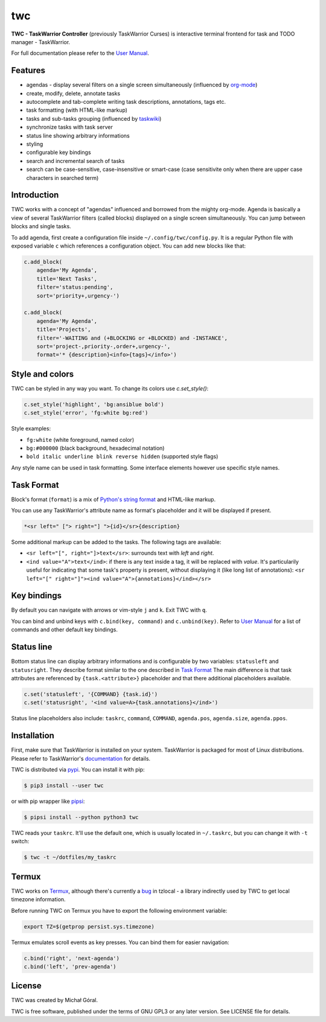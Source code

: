 twc
===

**TWC - TaskWarrior Controller** (previously TaskWarrior Curses) is interactive
terminal frontend for task and TODO manager - TaskWarrior.

.. image:: https://gitlab.com/mgoral/twc/raw/master/docs/img/screenshot.png
    :align: center

For full documentation please refer to the `User Manual
<https://mgoral.gitlab.io/twc/>`_.

Features
~~~~~~~~

* agendas - display several filters on a single screen simultaneously
  (influenced by `org-mode <https:orgmode.org>`_)
* create, modify, delete, annotate tasks
* autocomplete and tab-complete writing task descriptions, annotations, tags
  etc.
* task formatting (with HTML-like markup)
* tasks and sub-tasks grouping (influenced by
  `taskwiki <https://github.com/tbabej/taskwiki>`_)
* synchronize tasks with task server
* status line showing arbitrary informations
* styling
* configurable key bindings
* search and incremental search of tasks
* search can be case-sensitive, case-insensitive or smart-case (case sensitivite
  only when there are upper case characters in searched term)

Introduction
~~~~~~~~~~~~

TWC works with a concept of "agendas" influenced and borrowed from the mighty
org-mode. Agenda is basically a view of several TaskWarrior filters (called
blocks) displayed on a single screen simultaneously. You can jump between
blocks and single tasks.

To add agenda, first create a configuration file inside
``~/.config/twc/config.py``. It is a regular Python file with exposed variable
``c`` which references a configuration object. You can add new blocks like that:

.. code:: python

    c.add_block(
        agenda='My Agenda',
        title='Next Tasks',
        filter='status:pending',
        sort='priority+,urgency-')

    c.add_block(
        agenda='My Agenda',
        title='Projects',
        filter='-WAITING and (+BLOCKING or +BLOCKED) and -INSTANCE',
        sort='project-,priority-,order+,urgency-',
        format='* {description}<info>{tags}</info>')

Style and colors
~~~~~~~~~~~~~~~~

TWC can be styled in any way you want. To change its colors use `c.set_style()`:

.. code:: python

    c.set_style('highlight', 'bg:ansiblue bold')
    c.set_style('error', 'fg:white bg:red')

Style examples:

- ``fg:white`` (white foreground, named color)
- ``bg:#000000`` (black background, hexadecimal notation)
- ``bold italic underline blink reverse hidden`` (supported style flags)

Any style name can be used in task formatting. Some interface elements however
use specific style names.

Task Format
~~~~~~~~~~~

Block's format (``format``) is a mix of `Python's string format
<https://docs.python.org/3/library/string.html#formatspec>`_ and HTML-like
markup.

You can use any TaskWarrior's attribute name as format's placeholder and it will
be displayed if present.

.. code:: html

    *<sr left=" ["> right="] ">{id}</sr>{description}

Some additional markup can be added to the tasks. The following tags are
available:

* ``<sr left="[", right="]>text</sr>``: surrounds text with *left* and *right*.
* ``<ind value="A">text</ind>``: if there is any text inside a tag, it will be
  replaced with *value*. It's particularily useful for indicating that some
  task's property is present, without displaying it (like long list of
  annotations):
  ``<sr left="[" right="]"><ind value="A">{annotations}</ind></sr>``

Key bindings
~~~~~~~~~~~~

By default you can navigate with arrows or vim-style ``j`` and ``k``. Exit TWC
with ``q``.

You can bind and unbind keys with ``c.bind(key, command)`` and
``c.unbind(key)``. Refer to `User Manual <https://mgoral.gitlab.io/twc/>`_ for
a list of commands and other default key bindings.

Status line
~~~~~~~~~~~

Bottom status line can display arbitrary informations and  is configurable by
two variables: ``statusleft`` and ``statusright``. They describe format similar
to the one described in `Task Format`_ The main difference is that task
attributes are referenced by ``{task.<attribute>}`` placeholder and that there
additional placeholders available.

.. code:: python

    c.set('statusleft', '{COMMAND} {task.id}')
    c.set('statusright', '<ind value=A>{task.annotations}</ind>')

Status line placeholders also include: ``taskrc``, ``command``, ``COMMAND``, 
``agenda.pos``, ``agenda.size``, ``agenda.ppos``.

Installation
~~~~~~~~~~~~

First, make sure that TaskWarrior is installed on your system. TaskWarrior is
packaged for most of Linux distributions. Please refer to TaskWarrior's
`documentation <https://taskwarrior.org/download/>`_ for details.

TWC is distributed via `pypi <https://pypi.org/project/twc/>`_. You can
install it with pip:

.. code::

    $ pip3 install --user twc

or with pip wrapper like `pipsi <https://github.com/mitsuhiko/pipsi>`_:

.. code::

    $ pipsi install --python python3 twc

TWC reads your ``taskrc``. It'll use the default one, which is usually located
in ``~/.taskrc``, but you can change it with ``-t`` switch:

.. code::

    $ twc -t ~/dotfiles/my_taskrc

Termux
~~~~~~

TWC works on `Termux <https://termux.com/>`_, although there's currently a `bug
<https://github.com/regebro/tzlocal/pull/55>`_ in tzlocal - a library
indirectly used by TWC to get local timezone information.

Before running TWC on Termux you have to export the following environment
variable:

.. code:: shell

    export TZ=$(getprop persist.sys.timezone)

Termux emulates scroll events as key presses. You can bind them for easier
navigation:

.. code:: python

    c.bind('right', 'next-agenda')
    c.bind('left', 'prev-agenda')

License
~~~~~~~

TWC was created by Michał Góral.

TWC is free software, published under the terms of GNU GPL3 or any later
version. See LICENSE file for details.


